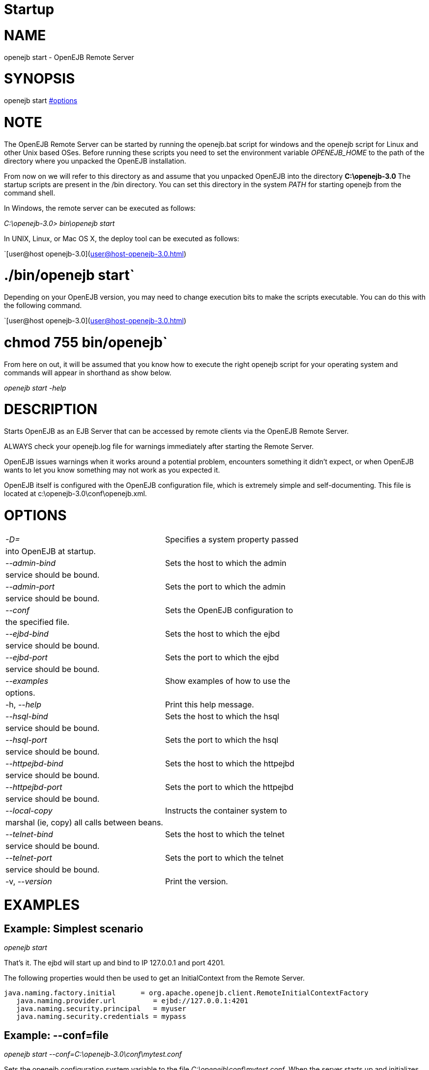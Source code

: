 = Startup

= NAME

openejb start - OpenEJB Remote Server



= SYNOPSIS

openejb start <<options.html,#options>>



= NOTE

The OpenEJB Remote Server can be started by running the openejb.bat script for windows and the openejb script for Linux and other Unix based OSes.
Before running these scripts you need to set the environment variable _OPENEJB_HOME_ to the path of the directory where you unpacked the OpenEJB installation.

From now on we will refer to this directory as +++<OPENEJB_HOME>+++and assume that you unpacked OpenEJB into the directory *C:\openejb-3.0* The startup scripts are present in the +++<OPENEJB_HOME>+++/bin directory.
You can set this directory in the system _PATH_ for starting openejb from the command shell.+++</OPENEJB_HOME>++++++</OPENEJB_HOME>+++

In Windows, the remote server can be executed as follows:

_C:\openejb-3.0> bin\openejb start_

In UNIX, Linux, or Mac OS X, the deploy tool can be executed as follows:

`[user@host openejb-3.0](user@host-openejb-3.0.html)

= ./bin/openejb start`

Depending on your OpenEJB version, you may need to change execution bits to make the scripts executable.
You can do this with the following command.

`[user@host openejb-3.0](user@host-openejb-3.0.html)

= chmod 755 bin/openejb`

From here on out, it will be assumed that you know how to execute the right openejb script for your operating system and commands will appear in shorthand as show below.

_openejb start -help_



= DESCRIPTION

Starts OpenEJB as an EJB Server that can be accessed by remote clients via the OpenEJB Remote Server.

ALWAYS check your openejb.log file for warnings immediately after starting the Remote Server.

OpenEJB issues warnings when it works around a potential problem, encounters something it didn't expect, or when OpenEJB wants to let you know something may not work as you expected it.

OpenEJB itself is configured with the OpenEJB configuration file, which is extremely simple and self-documenting.
This file is located at c:\openejb-3.0\conf\openejb.xml.



= OPTIONS

[cols=2*]
|===
| _-D+++<name>+++=+++<value>+++_+++</value>++++++</name>+++
| Specifies a system property passed

| into OpenEJB at startup.
|

| _--admin-bind +++<host>+++_+++</host>+++
| Sets the host to which the admin

| service should be bound.
|

| _--admin-port +++<int>+++_+++</int>+++
| Sets the port to which the admin

| service should be bound.
|

| _--conf +++<file>+++_+++</file>+++
| Sets the OpenEJB configuration to

| the specified file.
|

| _--ejbd-bind +++<host>+++_+++</host>+++
| Sets the host to which the ejbd

| service should be bound.
|

| _--ejbd-port +++<int>+++_+++</int>+++
| Sets the port to which the ejbd

| service should be bound.
|

| _--examples_
| Show examples of how to use the

| options.
|

| -h, --_help_
| Print this help message.

| _--hsql-bind +++<host>+++_+++</host>+++
| Sets the host to which the hsql

| service should be bound.
|

| _--hsql-port +++<int>+++_+++</int>+++
| Sets the port to which the hsql

| service should be bound.
|

| _--httpejbd-bind +++<host>+++_+++</host>+++
| Sets the host to which the httpejbd

| service should be bound.
|

| _--httpejbd-port +++<int>+++_+++</int>+++
| Sets the port to which the httpejbd

| service should be bound.
|

| _--local-copy +++<boolean>+++_+++</boolean>+++
| Instructs the container system to

| marshal (ie, copy) all calls between beans.
|

| _--telnet-bind +++<host>+++_+++</host>+++
| Sets the host to which the telnet

| service should be bound.
|

| _--telnet-port +++<int>+++_+++</int>+++
| Sets the port to which the telnet

| service should be bound.
|

| -v, --_version_
| Print the version.
|===



= EXAMPLES



== Example: Simplest scenario

_openejb start_

That's it.
The ejbd will start up and bind to IP 127.0.0.1 and port 4201.

The following properties would then be used to get an InitialContext from the Remote Server.

 java.naming.factory.initial	 = org.apache.openejb.client.RemoteInitialContextFactory
    java.naming.provider.url	    = ejbd://127.0.0.1:4201
    java.naming.security.principal   = myuser
    java.naming.security.credentials = mypass



== Example: --conf=file

_openejb start --conf=C:\openejb-3.0\conf\mytest.conf_

Sets the openejb.configuration system variable to the file _C:\openejb\conf\mytest.conf_.
When the server starts up and initializes OpenEJB, this configuration will be used to assemble the container system and load beans.



== Example: --local-copy

The local-copy option controls whether Remote interface arguments and results are always copied.

_openejb start --local-copy=true_ (default)

Remote interface business method arguments and results are always copied (via serialization), which is compliant with the EJB standard.

_openejb start --local-copy=false_

Remote interface business method arguments and results are copied only when the client is in a different JVM.
Otherwise, they are passed by reference - as if it were a Local interface.
This is faster, of course, but non-compliant with the EJB standard.

Local interfaces are not affected;
their arguments and results are passed by reference and never copied.



== CONFIG OVERRIDE EXAMPLES



== Example: -D+++<service>+++.bind=<address>+++</service>+++

_openejb start -Dejbd.bind=10.45.67.8_

This is the most common way to use the EJBd Server Service.
The service will start up and bind to IP 10.45.67.8 and port 4201.
The following properties would then be used to get an InitialContext from the EJBd Server Service.

    java.naming.factory.initial	    = org.apache.openejb.client.RemoteInitialContextFactory
    java.naming.provider.url	    = ejbd://10.45.67.8:4201
    java.naming.security.principal   = myuser
    java.naming.security.credentials = mypass

DNS names can also be used.

_openejb start -Dejbd.bind=myhost.foo.com_

The following properties would then be used to get an InitialContext from the Remote Server.

    java.naming.factory.initial	    = org.apache.openejb.client.RemoteInitialContextFactory
    java.naming.provider.url	    = ejbd://myhost.foo.com:4201
    java.naming.security.principal   = myuser
    java.naming.security.credentials = mypass

_openejb start -Dtelnet.bind=myhost.foo.com_

The following properties would then be used to log into the server via a telnet client as such:

_telnet myhost.foo.com 4202_



== Example: -D+++<service>+++.port=+++<port>++++++</port>++++++</service>+++

_openejb start -Dejbd.port=8765_

The server will start up and bind to IP 127.0.0.1 and port 8765.

The following properties would then be used to get an InitialContext from the Remote Server.

    java.naming.factory.initial	    = org.apache.openejb.client.RemoteInitialContextFactory
    java.naming.provider.url	    = ejbd://127.0.0.1:8765
    java.naming.security.principal   = myuser
    java.naming.security.credentials = mypass

_openejb start -Dhttpejbd.port=8888_

The server will start up and the EJB over HTTP service will bind to IP 127.0.0.1 and port 8888.

The following properties would then be used to get an InitialContext from the HTTP/Remote Server.

    java.naming.factory.initial	    = org.apache.openejb.client.RemoteInitialContextFactory
    java.naming.provider.url	    = http://127.0.0.1:8888/openejb
    java.naming.security.principal   = myuser
    java.naming.security.credentials = mypass



== Example: -D+++<service>+++.only_from=+++<addresses>++++++</addresses>++++++</service>+++

_openejb start -Dadmin.only_from=192.168.1.12_

Adds 192.168.1.12 to the list of IP addresses that are authorized to shutdown the server or access the server  via a telnet client.
The host that this server was started on is always allowed to administer the server.

Multiple hosts can be given administrative access to this server by listing all the host names separated  by commas as such:

_openejb start -Dadmin.only_from=192.168.1.12,joe.foo.com,robert_

The first host in the string names the host explicitly using an IP address (192.168.1.12).

The second host uses a DNS name (joe.foo.com) to refer to the hosts IP address.
The DNS name will be resolved and the IP will be added to the admin list.

The third address refers to a the host by a name (robert)that the opperating system is able to resolve into a valid IP address.
This is usually done via a hosts file, interal DNS server, or Windows Domain Server.



== Example: -D+++<service>+++.threads=+++<max>++++++</max>++++++</service>+++

_openejb start -Dejbd.threads=200_

Sets the max number of concurrent threads that can enter the EJBd Server Service to 200.



== Example: -D+++<service>+++.disabled=<true/false>+++</service>+++

_openejb start -Dtelnet.disabled=true_

Prevents the Telnet Server Service from starting when the OpenEJB Server starts.



= CONSOLE OUTPUT

Once you start OpenEJB using the _openejb start_ command the following output will be seen on the console

 Apache OpenEJB 3.0    build: 20070825-01:10
 http://tomee.apache.org/
 OpenEJB ready.
 [OPENEJB:init]  OpenEJB Remote Server
   ** Starting Services **
   NAME		       IP	       PORT
   httpejbd	       0.0.0.0	       4204
   telnet	       0.0.0.0	       4202
   ejbd		       0.0.0.0	       4201
   hsql		       0.0.0.0	       9001
   admin thread	       0.0.0.0	       4200
 -------
 Ready!
